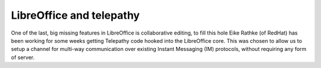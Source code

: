 ﻿
.. index::
   pair: Collaborative ; edition
   pair: Collaborative edition; Framapad
   pair: Collaborative edition; LibreOffice
   pair: Collaborative edition; telepathy


.. _libre_office:

===========================
LibreOffice  and telepathy
===========================

.. seealso::

   - http://people.gnome.org/~michael/blog/2012-03-26-collaboration.html
   - https://wiki.documentfoundation.org/Development/Gsoc/Ideas#Telepathy_for_collaboration
   - http://telepathy.freedesktop.org/wiki/

One of the last, big missing features in LibreOffice is collaborative editing,
to fill this hole Eike Rathke (of RedHat) has been working for some weeks
getting Telepathy code hooked into the LibreOffice core. This was chosen to
allow us to setup a channel for multi-way communication over existing Instant
Messaging (IM) protocols, without requiring any form of server.








